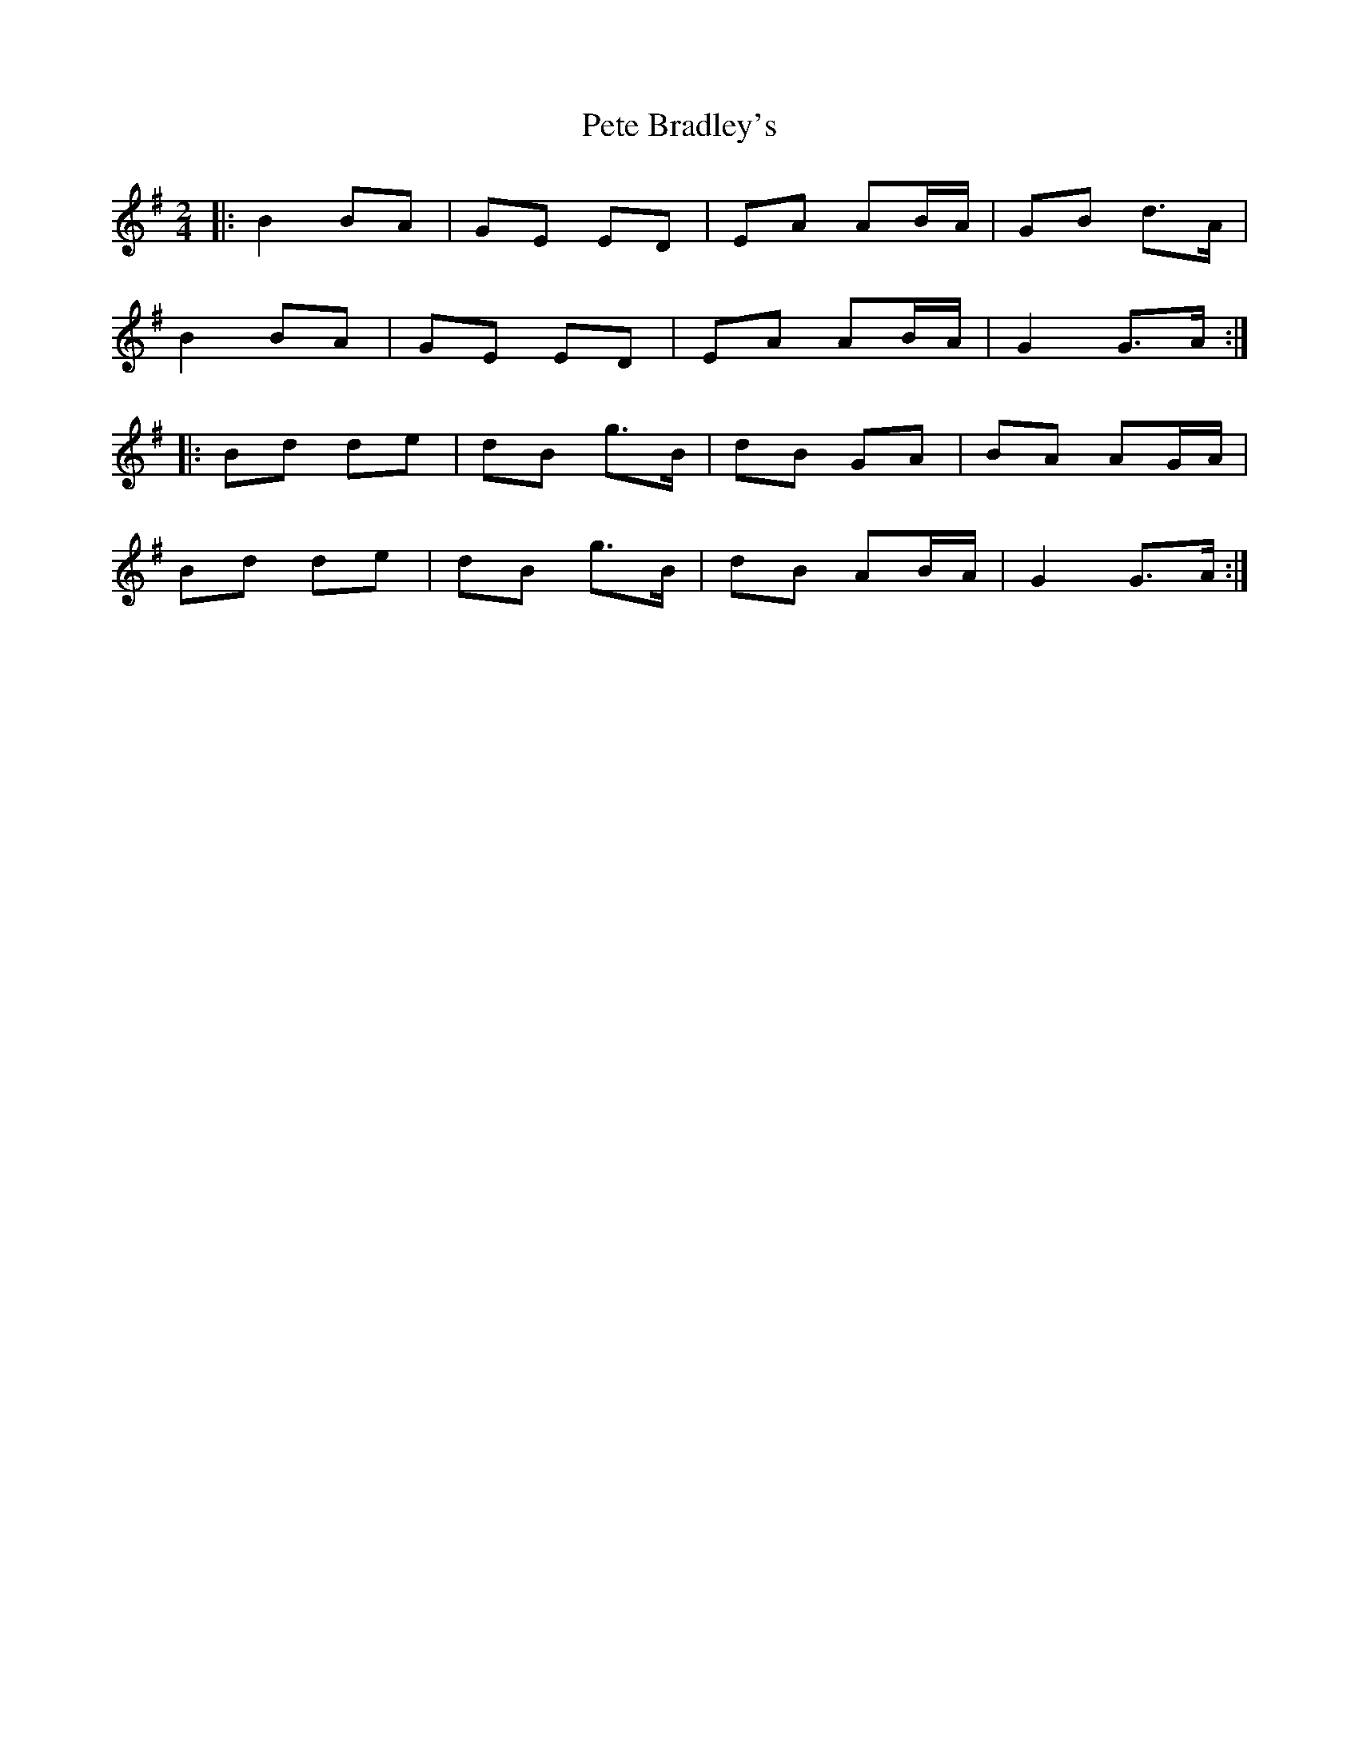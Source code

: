 X: 1
T: Pete Bradley's
Z: Kilcash
S: https://thesession.org/tunes/9098#setting9098
R: polka
M: 2/4
L: 1/8
K: Gmaj
|: B2 BA | GE ED | EA AB/A/ | GB d>A |
B2 BA | GE ED | EA AB/A/ | G2 G>A :|
|: Bd de | dB g>B | dB GA | BA AG/A/ |
Bd de | dB g>B | dB AB/A/ | G2 G>A :|
